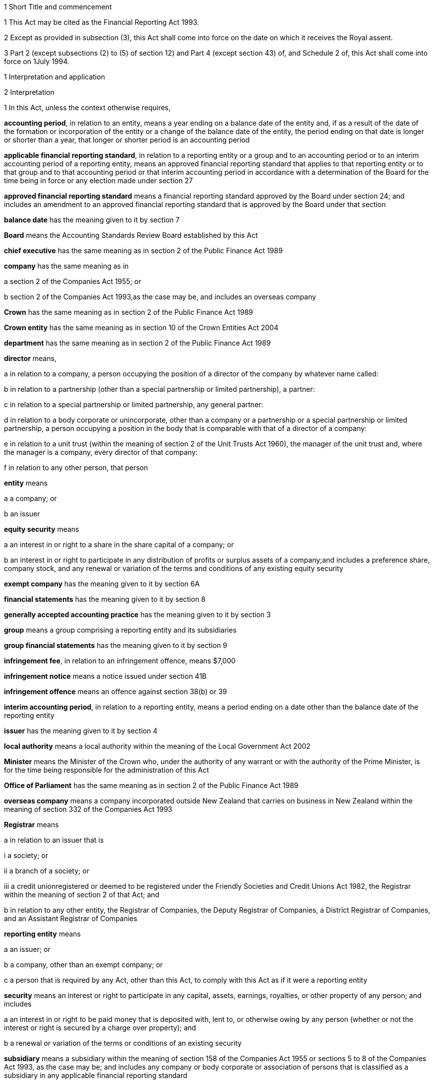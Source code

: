 

1 Short Title and commencement

1 This Act may be cited as the Financial Reporting Act 1993.

2 Except as provided in subsection (3), this Act shall come into force on the date on which it receives the Royal assent.

3 Part 2 (except subsections (2) to (5) of section 12) and Part 4 (except section 43) of, and Schedule 2 of, this Act shall come into force on 1July 1994.

1 Interpretation and application

2 Interpretation

1 In this Act, unless the context otherwise requires,

*accounting period*, in relation to an entity, means a year ending on a balance date of the entity and, if as a result of the date of the formation or incorporation of the entity or a change of the balance date of the entity, the period ending on that date is longer or shorter than a year, that longer or shorter period is an accounting period

*applicable financial reporting standard*, in relation to a reporting entity or a group and to an accounting period or to an interim accounting period of a reporting entity, means an approved financial reporting standard that applies to that reporting entity or to that group and to that accounting period or that interim accounting period in accordance with a determination of the Board for the time being in force or any election made under section 27

*approved financial reporting standard* means a financial reporting standard approved by the Board under section 24; and includes an amendment to an approved financial reporting standard that is approved by the Board under that section

*balance date* has the meaning given to it by section 7

*Board* means the Accounting Standards Review Board established by this Act

*chief executive* has the same meaning as in section 2 of the Public Finance Act 1989

*company* has the same meaning as in

a section 2 of the Companies Act 1955; or

b section 2 of the Companies Act 1993,as the case may be, and includes an overseas company

*Crown* has the same meaning as in section 2 of the Public Finance Act 1989

*Crown entity* has the same meaning as in section 10 of the Crown Entities Act 2004

*department* has the same meaning as in section 2 of the Public Finance Act 1989

*director* means,

a in relation to a company, a person occupying the position of a director of the company by whatever name called:

b in relation to a partnership (other than a special partnership or limited partnership), a partner:

c in relation to a special partnership or limited partnership, any general partner:

d in relation to a body corporate or unincorporate, other than a company or a partnership or a special partnership or limited partnership, a person occupying a position in the body that is comparable with that of a director of a company:

e in relation to a unit trust (within the meaning of section 2 of the Unit Trusts Act 1960), the manager of the unit trust and, where the manager is a company, every director of that company:

f in relation to any other person, that person

*entity* means

a a company; or

b an issuer

*equity security* means

a an interest in or right to a share in the share capital of a company; or

b an interest in or right to participate in any distribution of profits or surplus assets of a company;and includes a preference share, company stock, and any renewal or variation of the terms and conditions of any existing equity security

*exempt company* has the meaning given to it by section 6A

*financial statements* has the meaning given to it by section 8

*generally accepted accounting practice* has the meaning given to it by section 3

*group* means a group comprising a reporting entity and its subsidiaries

*group financial statements* has the meaning given to it by section 9

*infringement fee*, in relation to an infringement offence, means $7,000

*infringement notice* means a notice issued under section 41B

*infringement offence* means an offence against section 38(b) or 39

*interim accounting period*, in relation to a reporting entity, means a period ending on a date other than the balance date of the reporting entity

*issuer* has the meaning given to it by section 4

*local authority* means a local authority within the meaning of the Local Government Act 2002

*Minister* means the Minister of the Crown who, under the authority of any warrant or with the authority of the Prime Minister, is for the time being responsible for the administration of this Act

*Office of Parliament* has the same meaning as in section 2 of the Public Finance Act 1989

*overseas company* means a company incorporated outside New Zealand that carries on business in New Zealand within the meaning of section 332 of the Companies Act 1993

*Registrar* means

a in relation to an issuer that is

i a society; or

ii a branch of a society; or

iii a credit unionregistered or deemed to be registered under the Friendly Societies and Credit Unions Act 1982, the Registrar within the meaning of section 2 of that Act; and

b in relation to any other entity, the Registrar of Companies, the Deputy Registrar of Companies, a District Registrar of Companies, and an Assistant Registrar of Companies

*reporting entity* means

a an issuer; or

b a company, other than an exempt company; or

c a person that is required by any Act, other than this Act, to comply with this Act as if it were a reporting entity

*security* means an interest or right to participate in any capital, assets, earnings, royalties, or other property of any person; and includes

a an interest in or right to be paid money that is deposited with, lent to, or otherwise owing by any person (whether or not the interest or right is secured by a charge over property); and

b a renewal or variation of the terms or conditions of an existing security

*subsidiary* means a subsidiary within the meaning of section 158 of the Companies Act 1955 or sections 5 to 8 of the Companies Act 1993, as the case may be; and includes any company or body corporate or association of persons that is classified as a subsidiary in any applicable financial reporting standard

*turnover*

a means, in relation to a company, the total annualised gross operating revenue of the company (exclusive of any tax required to be collected) reported in the statement of financial performance, income and expenditure statement, or revenue and appropriation account, as the case may be, for the accounting period for which the financial statements are required; and includes (without limitation) any sales, fee income, grants, output appropriations, cost recoveries, donations, dividends, interest, and subscriptions of the company for that accounting period:

b means, in relation to a group, the total annualised gross operating revenue of the group (exclusive of any tax required to be collected) reported in the consolidated statement of financial performance or consolidated income and expenditure statement, as the case may be, for the accounting period for which the financial statements are required; and includes (without limitation) any sales, fee income, grants, output appropriations, cost recoveries, donations, dividends, interest, and subscriptions of the group for that accounting period

*working day* means a day of the week other than

a Saturday, Sunday, Good Friday, Easter Monday, Anzac Day, the Sovereign's birthday, Labour Day, and Waitangi Day; and

b a day in the period commencing with 25December in any year and ending with 2January in the following year; and

c if 1January in any year falls on a Friday, the following Monday; and

d if 1January in any year falls on a Saturday or a Sunday, the following Monday and Tuesday.

2 Where the last day of the period prescribed under section 18 or section 19 for delivering financial statements or group financial statements to the appropriate Registrar falls on the anniversary of the province in which,

a in the case of financial statements that are required to be delivered to the Registrar of Friendly Societies and Credit Unions, the office of the Registrar of Friendly Societies and Credit Unions is situated; or

b in the case of any other reporting entity, the office of the appropriate Deputy Registrar of Companies or District Registrar of Companies or Assistant Registrar of Companies is situatedthe financial statements or group financial statements may be delivered on the next working day.

3 Meaning of generally accepted accounting practice
For the purposes of this Act, financial statements and group financial statements comply with generally accepted accounting practice only if those statements comply with

a applicable financial reporting standards; and

b in relation to matters for which no provision is made in applicable financial reporting standards and that are not subject to any applicable rule of law, accounting policies that

i are appropriate to the circumstances of the reporting entity; and

ii have authoritative support within the accounting profession in New Zealand.

4 Meaning of issuer

1 In this Act, *issuer* means

a every person who has, whether before or after the commencement of this Act, allotted securities pursuant to

i an offer for which, or for which but for an exemption granted by the Securities Commission pursuant to section 5 of the Securities Act 1978, an investment statement or a registered prospectus, or both, is or was required under that Act (other than an offer of a unit in a unit trust); or

ii an offer required to be contained in a prospectus required to be registered under the Companies Act 1955,whether or not the securities allotted are securities of the same type as the securities offered:

b every manager of a unit trust (within the meaning of section 2 of the Unit Trusts Act 1960) in which securities have been allotted, whether before or after the commencement of this Act, pursuant to an offer of securities to the public within the meaning of the Securities Act 1978:

ba every recipient of money from a conduit issuer (within the meaning of section 4A):

c every person who is a party to a listing agreement with a stock exchange in New Zealand and who has issued securities which are quoted on such an exchange:

d every insurer to whom Part 10 of the Accident Compensation Act 2001 applies:

e every operator within the meaning of the Retirement Villages Act 2003 (other than a receiver or liquidator, or a person who has no financial interest in the village).

2 Every registered bank (within the meaning of section 2(1) of the Reserve Bank of New Zealand Act 1989) that has allotted securities to the public within the meaning of the Securities Act 1978 is an issuer for the purposes of this Act.

3 In this section references to securities that have been issued or allotted are to be taken as references to securities that have not been cancelled, redeemed, forfeited, or in respect of which obligations owing under them have not been discharged.

4 Subsection (2) shall come into force on a date to be appointed by the Governor-General by Order in Council.

4A Recipients of money from conduit issuers

1 In section 4, a person is a *recipient of money from a conduit issuer* if

a the person is related to another person (the *conduit issuer*); and

b the conduit issuer raises an amount of money by the issue of securities offered to the public within the meaning of the Securities Act 1978 and that offer is made under that Act after the commencement of this section; and

c that money is raised as part of a scheme or arrangement under which 75% or more of that money is provided, directly or indirectly and whether by 1 transaction or a series of transactions, for the use of

i the person; or

ii the person and 1 or more third persons that are related to the person; and

d the money that is provided to the person under paragraph (c) is 10% or more of the money that is raised under paragraph (b); and

e all or part of the money that is provided under paragraph (c) has not yet been repaid or returned to the conduit issuer.

2 In subsection (1),

a a person is related to another person if

i they are acting jointly or in concert; or

ii either person acts, or is accustomed to act, in accordance with the wishes of the other person; or

iii they are related companies within the meaning of section 2(3) of the Companies Act 1993; or

iv either person is able, directly or indirectly, to exert a substantial degree of influence over the activities of the other; or

v they are both, directly or indirectly, under the control of the same person; but

b a director of a company or other body corporate is not related to that company or body corporate merely because he or she is a director of that company or body corporate.

4B Exemption from being issuer under section 4(1)(ba)

1 The Securities Commission may, by notice in the Gazette, exempt

a a person from being an issuer under section 4(1)(ba); or

b a class of persons from being issuers under section 4(1)(ba).

2 The exemption may be granted on any terms and conditions that the Securities Commission thinks fit.

3 The Securities Commission may vary or revoke an exemption in the same way as an exemption may be granted under this section.

4 Each notice published in the Gazette under this section is a regulation for the purposes of the Regulations (Disallowance) Act 1989 and the Acts and Regulations Publication Act 1989.

4C Exemption may apply to accounting period before exemption is granted
An exemption under section 4B may, if the Securities Commission thinks fit, apply to an accounting period that commenced before the exemption is granted (including an accounting period that ended before the exemption is granted) if the exemption is granted before the financial statements or group financial statements for that period are required to be completed.

4D Securities Commission must notify reasons for exemption

1 The Securities Commission's reasons for granting an exemption under section 4B (including why the exemption is appropriate) must be notified in the Gazette together with the exemption.

2 However, the Securities Commission may defer notifying or not notify the reasons for granting an exemption if the Commission is satisfied that it is proper to do so on the ground of commercial confidentiality.

5 Persons ceasing to be issuers during accounting period

1 Where a person ceases to be an issuer during an accounting period, that person shall be deemed to continue to be an issuer in relation to that accounting period for the purposes of this Act.

2 However, this section does not apply to a person who ceases to be an issuer as a result of an exemption under section 4B.

6 Certain persons not issuers
None of the following is an issuer for the purposes of this Act:

a the Crown:

b a local authority:

c the Board of Trustees of the National Provident Fund continued in existence under section 12 of the National Provident Fund Restructuring Act 1990:

d the Reserve Bank of New Zealand continued in existence under section 5 of the Reserve Bank of New Zealand Act 1989:

e 

f a company within the meaning of section 2(1) of the Companies Act 1955 that does not have more than 25 members and that would, but for this section, be an issuer by reason only of the allotment of equity securities:

g a company within the meaning of section 2(1) of the Companies Act 1993 that does not have more than 25 shareholders and that would, but for this section, be an issuer by reason only of the allotment of equity securities.

6A Meaning of exempt company

1 In this Act, *exempt company* means a company, other than an overseas company or an issuer, if

a at least 2 of the following subparagraphs apply:

i as at the balance date of the accounting period for which financial statements are required, the value of the total assets of the company (including intangible assets) reported in the statement of financial position did not exceed $1,000,000:

ii in the accounting period for which financial statements are required, the turnover of the company did not exceed $2,000,000:

iii as at the balance date of the accounting period for which financial statements are required, the company has 5 or fewer full-time equivalent employees; and

b as at the balance date of the accounting period for which financial statements are required, the company

i was not a subsidiary of another body corporate or association of persons; and

ii did not have any subsidiaries.

2 The Governor-General may, by Order in Council, make regulations for all or any of the following purposes:

a amending the maximum amount of assets that applies under subsection (1)(a)(i):

b amending the maximum amount of turnover that applies under subsection (1)(a)(ii):

c amending the maximum number of full-time equivalent employees that applies under subsection (1)(a)(iii).

3 In counting employees for the purposes of subsection (1), part-time employees must be taken into account as an appropriate fraction of a full-time equivalent.

7 Meaning of balance date

1 In this Act, the term *balance date* in relation to an entity, means the close of 31March or of such other date as the directors of the entity adopt as the entity's balance date.

2 Subject to subsections (3) and (4), an entity must have a balance date in each calendar year.

3 An entity need not have a balance date in the calendar year in which it is formed or incorporated if its first balance date is in the following calendar year and is not later than 15 months after the date of its formation or incorporation.

4 If an entity changes its balance date, it need not have a balance date in a calendar year if

a the period between any 2 balance dates does not exceed 15 months; and

b the Registrar approves the change of balance date before it is made.

5 The Registrar may approve a change of balance date with or without conditions.

6 If an entity changes its balance date, the period between any 2 balance dates must not exceed 15 months.

7 The board of a reporting entity (not being an issuer) that is a company must ensure that, unless in the board's opinion there are good reasons against it, the balance date of each subsidiary of the company is the same as the balance date of the company.

8 The board of an issuer must ensure that the balance date of the issuer is the same as the balance date of its subsidiaries.

9 Subject to subsection (11), the Registrar may, by notice in writing and subject to such conditions as the Registrar thinks fit, exempt an issuer from subsection (8) either completely or in relation to a subsidiary or a class of subsidiaries.

10 The existence of the exemption must be stated in a note to the consolidated statement of financial position for a group.

11 If the balance date of a subsidiary of a reporting entity is not the same as that of the reporting entity, the balance date of the subsidiary for the purposes of any particular group financial statements must be that preceding the balance date of the reporting entity.

8 Meaning of financial statements

1 In this Act, the term *financial statements*, in relation to an entity and a balance date, means

a a statement of financial position for the entity as at the balance date; and

b in the case of

i an entity trading for profit, a statement of financial performance for the entity in relation to the accounting period ending at the balance date; and

ii an entity not trading for profit, an income and expenditure statement for the entity in relation to the accounting period ending at the balance date; and

iii an entity that is a building society within the meaning of the Building Societies Act 1965, a revenue and appropriation account for the entity in relation to the accounting period ending at the balance date; and

c if, in the case of a reporting entity, an applicable financial reporting standard requires a statement of cash flows for the reporting entity, a statement of cash flows for the reporting entity in relation to the accounting period ending on the balance date,together with any notes or documents giving information relating to the statement of financial position, statements, or account.

2 In this Act, the term *financial statements*, in relation to a reporting entity that is an overseas company, includes, in addition to the financial statements of the overseas company, financial statements referred to in subsection (1) for its New Zealand business prepared as if that business were conducted by a company formed and registered in New Zealand.

3 Where the Registrar notifies an overseas company that he or she is satisfied that the financial statements of the overseas company that comply with subsection (1) comply with subsection (2), those financial statements shall be taken to comply with subsection (2).

9 Meaning of group financial statements

1 In this Act, the term *group financial statements*, in relation to a group and a balance date, means

a a consolidated statement of financial position for the group as at that balance date; and

b where a member of the group trades for profit, a consolidated statement of financial performance for the group in relation to the accounting period ending on that balance date; and

c where no member of the group trades for profit, a consolidated income and expenditure statement for the group in relation to the accounting period ending on that balance date; and

d if an applicable financial reporting standard requires a consolidated statement of cash flows for the group, a consolidated statement of cash flows for the group in relation to the accounting period ending on that balance date,together with any notes or documents giving information relating to the statement of financial position or statement.

2 In this Act, the term *group financial statements*, in relation to a group that comprises a reporting entity that is an overseas company and its subsidiaries, includes, in addition to the financial statements of the group, financial statements referred to in subsection (1) for the group's New Zealand business prepared as if the members of the group were companies formed and registered in New Zealand.

3 Where the Registrar notifies an overseas company that he or she is satisfied that the financial statements of the group that comply with subsection (1) comply with subsection (2), those financial statements shall be taken to comply with subsection (2).

9A Application to certain issuers

1 For the purposes of this Act, a requirement on the directors of an issuer of securities in relation to a scheme within the meaning of section 2 of the Securities Act 1978 (other than a scheme to which subsection (2) applies) to prepare and register financial statements shall be construed as including a requirement to prepare and register (in addition to financial statements in respect of the issuer itself),

a if the liabilities of the issuer and the scheme are not limited to a particular group of assets (in this section referred to as a *separate fund*), financial statements in respect of the scheme; or

b if the liabilities of the issuer or the scheme are limited to a separate fund, financial statements in respect of both the scheme and that fund.

2 For the purposes of this Act, a requirement on the trustees of a superannuation scheme that is registered under the Superannuation Schemes Act 1989 to prepare and register financial statements shall be construed as a requirement to prepare and register,

a if the liabilities of the trustee and the scheme are not limited to a separate fund, financial statements in respect of the scheme; or

b if the liabilities of the trustee or the scheme are limited to a separate fund, financial statements in respect of both the scheme and that fund.

3 Where the liability of an issuer that is a life insurance company to satisfy its obligations under any securities (as distinct from calculating the returns on the securities) is limited to a separate fund (whether the fund or the limitation is created by statute or by contract or otherwise), then, for the purposes of this Act, a requirement on the directors of the issuer to prepare and register financial statements shall be construed as including a requirement to prepare and register (in addition to financial statements in respect of the issuer itself), financial statements in respect of each such fund.

4 Subsection (5) applies if

a the financial statements of an operator of a retirement village (as those terms are defined in sections 5 and 6 of the Retirement Villages Act 2003) include the activities of

i more than 1 retirement village; or

ii another trading activity that operates independently of the retirement village; and

b either the statutory supervisor of the retirement village, or (if the operator is exempted under section 41 of that Act from appointing a statutory supervisor) the Registrar, as a condition of that exemption, requires the operator to comply with subsection (5).

5 If this subsection applies, any requirement for an operator of a retirement village to prepare financial statements includes

a a requirement to prepare financial statements in respect of the retirement village as well as in respect of the operator; and

b a requirement to lodge a copy of both statements, within 20 working days after the financial statements are required to be signed,

i with the statutory supervisor of the retirement village (if there is one); or

ii if the operator is exempted from appointing a statutory supervisor, with the Registrar or with any person the Registrar appoints under a condition of that exemption.

2 Financial statements



10 Obligation to prepare financial statements

1 The directors of every reporting entity must ensure that, within 5 months after the balance date of the entity or, where the entity is required by any other Act to prepare financial statements or accounts within a shorter period after the end of its financial year or balance date, within that period, financial statements that comply with section 11 are

a completed in relation to the entity and that balance date; and

b dated and signed on behalf of the directors by 2 directors of the entity, or, if the entity has only 1 director, by that director.

2 The directors of every exempt company must ensure that within 5 months after the balance date of the company or, if all the members or shareholders of the company agree, within 9 months after the balance date of the company, financial statements that comply with section 12 are

a completed in relation to the company and that balance date; and

b dated and signed on behalf of the directors by 2 directors of the company, or, if the company has only 1 director, by that director.

10A Non-active entities not required to prepare financial statements

1 The directors of an entity do not have to comply with section 10 or 19 in respect of an accounting period if the entity

a was a non-active entity in respect of that accounting period; and

b has, within the specified period, delivered to the Registrar a declaration, in the prescribed form, stating that it was a non-active entity in respect of that accounting period.

2 For the purposes of this section, an entity is a *non-active entity* in respect of an accounting period if the entity is not an issuer and, during that period, the entity

a has not derived, or been deemed to have derived, any income; and

b has no expenses; and

c has not disposed of, or been deemed to have disposed of, any assets; and

d has not been a party to, perpetuated, or continued with, any transactions that, during the period, give rise to obligations under the Income Tax Act 2004 in relation to the entity or any other person (or both).

3 In determining whether an entity is a non-active entity, no account may be taken of any

a statutory company filing fees or associated accounting or other costs; or

b bank charges or other minimal administration costs totalling not more than $50 in the accounting period; or

c interest earned on any bank account during the accounting period, to the extent that the total interest does not exceed the total of any charges or costs incurred by the entity to which paragraph (b) applies.

4 In this section, *specified period*, in relation to an accounting period, means the period within which the directors of the entity would, but for this section, be required to ensure that financial statements are completed under section 10.

11 Content of financial statements of reporting entities

1 The financial statements of a reporting entity must comply with generally accepted accounting practice.

2 If, in complying with generally accepted accounting practice, the financial statements do not give a true and fair view of the matters to which they relate, the directors of the reporting entity must add such information and explanations as will give a true and fair view of those matters.

3 Where the Registrar of Companies notifies a reporting entity that is incorporated or constituted outside New Zealand that the Registrar is satisfied that

a the financial statements of the reporting entity comply with the requirements of the law in force in the country where the reporting entity is incorporated or constituted; and

b those requirements are substantially the same as those of this Act,those financial statements shall be taken to comply with this section and every applicable financial reporting standard.

12 Content of financial statements of exempt companies

1 The financial statements of an exempt company must either

a be in the form and contain the particulars and comply with the directions as to the preparation of those statements prescribed by the Governor-General by Order in Council; or

b comply with section 11 as if the exempt company were a reporting entity.

2 For the purposes of subsection (1)(a), the Governor-General may from time to time, on the recommendation of the Minister, by Order in Council, prescribe

a the form of; and

b the particulars to be contained in; and

c directions to be complied with in the preparation offinancial statements of exempt companies.

3 Before making any recommendation for the purposes of subsection (2), the Minister shall do everything reasonably possible to advise such organisations as, in his or her opinion, have a professional interest in the terms of any order made under that subsection of the proposed terms of the order, and shall give those organisations a reasonable opportunity to make submissions to him or her.

4 Failure to comply with subsection (3) does not affect the validity of any order made under subsection (2).

5 Every order made under subsection (2) shall commence to apply in relation to accounting periods commencing on or after the date on which the order takes effect.

13 Obligation to prepare group financial statements

1 Subject to subsection (2), the directors of a reporting entity that has, on the balance date of the entity, 1 or more subsidiaries, must, in addition to complying with section 10, ensure that, within 5 months after that balance date or, where the entity is required by any other Act to prepare group financial statements or group accounts within a shorter period after the end of its financial year or balance date, within that period, group financial statements that comply with section 14 are

a completed in relation to that group and that balance date; and

b dated and signed on behalf of the directors by 2 directors of the entity, or, if the entity has only 1 director, by that director.

2 Group financial statements are not required in relation to a reporting entity that is a company if, on the balance date of the company, the company is not an issuer and the only shareholders of the company comprise a reporting entity that is

a a body corporate that is incorporated in New Zealand or a nominee of such a body corporate; or

b a body corporate that is incorporated in New Zealand or a nominee of such a body corporate and a subsidiary of such a body corporate or a nominee of such a subsidiary.

14 Content of group financial statements

1 The financial statements of a group must comply with generally accepted accounting practice.

2 If, in complying with generally accepted accounting practice, the group financial statements do not give a true and fair view of the matters to which they relate, the directors of the reporting entity must add such information and explanations as will give a true and fair view of those matters.

3 In any case where a subsidiary became a subsidiary of a reporting entity during the accounting period to which the group financial statements relate, the consolidated statement of financial performance or the consolidated income and expenditure statement for the group, must, unless any applicable financial reporting standard otherwise requires, relate to the profit or loss of the subsidiary for each part of that accounting period during which it was such a subsidiary, and not to any other part of that accounting period.

4 Subject to subsection (3), where the balance date of a subsidiary of a reporting entity is not the same as that of the reporting entity, the group financial statements must

a if the balance date of the subsidiary does not precede that of the reporting entity by more than 3 months, incorporate the financial statements of the subsidiary for the accounting period ending on that date, or incorporate interim financial statements of the subsidiary completed in respect of a period that is the same as the accounting period of the reporting entity; or

b in any other case, incorporate interim financial statements of the subsidiary completed in respect of a period that is the same as the accounting period of the reporting entity.

5 Where the Registrar of Companies notifies a reporting entity that is incorporated or constituted outside New Zealand that the Registrar is satisfied that

a the group financial statements of the group that comprises the reporting entity and its subsidiaries comply with the law in force in the country where the reporting entity is incorporated or constituted; and

b those requirements are substantially the same as those of this Act,those financial statements shall be taken to comply with this section and every applicable financial reporting standard.

6 Subject to subsection (3), group financial statements must, except where otherwise required by an applicable financial reporting standard, incorporate the financial statements of every subsidiary of the reporting entity.

15 Financial statements of issuers and group financial statements of issuers to be audited

1 The directors of an issuer must ensure that the financial statements of the issuer and, if the issuer is required to complete group financial statements, the group financial statements are audited.

2 The financial statements and any group financial statements must be audited,

a if the issuer is a company, other than an overseas company, by an auditor appointed in accordance with the Companies Act 1955 or the Companies Act 1993, as the case may be; or

b if the issuer is an overseas company, by a person who is qualified for appointment as auditor in accordance with section 199 of the Companies Act 1993; or

c if the issuer is incorporated or registered under any other Act that provides for the appointment of an auditor, by an auditor appointed under that Act; or

d if the issuer is not incorporated or registered under an Act that provides for the appointment of an auditor, by an auditor appointed in accordance with the provisions of the Companies Act 1993 which shall, for that purpose, apply with such modifications as may be necessary:

e if the issuer is a public entity under the Public Audit Act 2001, by the Auditor-General.

3 This section shall not apply in respect of a superannuation scheme that is registered under the Superannuation Schemes Act 1989 if the annual accounts of that scheme are not required to be audited under section 13 of that Act.

16 Auditor's report on reporting entities

1 Where, pursuant to section 15 of this Act or the Companies Act 1955 or the Companies Act 1993, the financial statements of a reporting entity or group financial statements are required to be audited, the auditor's report on the financial statements or group financial statements must state

a the work done by the auditor; and

b the scope and limitations of the audit; and

c the existence of any relationship (other than that of auditor) which the auditor has with, or any interests which the auditor has in, the reporting entity or any of its subsidiaries; and

d whether the auditor has obtained all information and explanations that he or she has required; and

e whether, in the auditor's opinion, as far as appears from an examination of them, proper accounting records have been kept by the reporting entity; and

f whether, in the auditor's opinion, the financial statements and any group financial statements comply with generally accepted accounting practice, and if they do not, the respects in which they fail to comply; and

g whether, in the auditor's opinion and having regard to any information or explanations that may have been added by the reporting entity pursuant to section 11(2) or section 14(2), the financial statements and any group financial statements give a true and fair view of the matters to which they relate, and, if they do not, the respects in which they fail to give such a view.

2 Where the auditor's report indicates that the requirements of this Act have not been complied with, the auditor must, within 7 working days after signing the report, send a copy of the report and a copy of the financial statements and any group financial statements to which it relates, to the Registrar who must, in turn, forthwith send copies of the report and statements to the Board and, if the reporting entity or group to which the report and statements relate is an issuer, to the Securities Commission.

17 Auditor's report on exempt companies
Where, pursuant to the Companies Act 1955 or the Companies Act 1993, the financial statements of an exempt company are required to be audited, the auditor's report on the financial statements must state

a the work done by the auditor; and

b the scope and limitations of the audit; and

c the existence of any relationship (other than that of auditor) which the auditor has with, or any interests which the auditor has in, the exempt company; and

d whether the auditor has obtained all information and explanations that he or she has required; and

e whether, in the auditor's opinion, as far as appears from an examination of them, proper accounting records have been kept by the exempt company; and

f whether, in the auditor's opinion, the financial statements comply with section 12, and if they do not, the respects in which they fail to comply.



18 Registration of financial statements by issuers

1 The directors of an issuer must ensure that, within 20 working days after the financial statements of the issuer and any group financial statements are required to be signed, copies of those statements together with a copy of the auditor's report on those statements are delivered to the Registrar for registration.

1A Any financial statements to which subsection (1) applies and that are required for the purposes of this Act may also contain or be accompanied by financial statements and any auditor's report on those statements, that are required for the purposes of a prospectus under the Securities Act 1978.

2 The issuer must, at the same time, pay to the Registrar the prescribed registration fee.

3 Any person may, on payment of the prescribed fee (if any), inspect the copies of an issuer's financial statements and auditor's report on those statements delivered to the Registrar under subsection (1).



19 Overseas companies and certain other companies to register financial statements

1 This section applies to

a any company, other than an issuer, that is an overseas company; or

b any company, other than an issuer,

i that is large; and

ii in which shares that in aggregate carry the right to exercise or control the exercise of 25% or more of the voting power at a meeting of the company are held by

A a subsidiary of a company or body corporate incorporated outside New Zealand; or

B a company or body corporate incorporated outside New Zealand; or

C a person not ordinarily resident in New Zealand; or

c any company, other than an issuer, that is a subsidiary of a company or body corporate incorporated outside New Zealand.

2 However, this section does not apply to a company (*company A*) if the following requirements are satisfied:

a company A is a subsidiary of a company that is incorporated in New Zealand (*company B*); and

b financial statements in relation to company B that comply with section 11 are completed and signed within the time specified in section 10; and

c group financial statements in relation to a group comprising company B, company A, and all other subsidiaries of company B that comply with section 14 are completed and signed within the time specified in section 13; and

d a copy of the financial statements referred to in paragraph (b) and a copy of the group financial statements referred to in paragraph (c), together with the auditor's report on those statements, are delivered to the Registrar for registration.

3 The directors of every company to which this section applies must

a ensure that, within 20 working days after the financial statements of the company and any group financial statements in relation to a group comprising that company and its subsidiaries are required to be signed, copies of those statements, together with a copy of the auditor's report on those statements, are delivered to the Registrar for registration; and

b ensure that the company pays to the Registrar the prescribed registration fee at the same time.

19A Interpretation for section 19

1 For the purposes of section 19,

a a person is ordinarily resident in New Zealand if that person

i is domiciled in New Zealand; or

ii is living in New Zealand and the place where that person usually lives is, and has been for the immediately preceding 12 months, in New Zealand, whether or not that person has on occasions been away from New Zealand during that period:

b a company is large if at least 2 of the following subparagraphs apply:

i as at the balance date of the accounting period for which financial statements are required, the total assets (including intangible assets) of the company and its subsidiaries (if any) reported in the statement of financial position or consolidated statement of financial position (as the case may be) exceeds $10,000,000:

ii in the accounting period for which financial statements are required, the total turnover of the company and its subsidiaries (if any) exceeds $20,000,000:

iii as at the balance date of the accounting period for which financial statements are required, the company and its subsidiaries (if any) have 50 or more full-time equivalent employees:

c *auditor's report*, in relation to an overseas company, means a report by a person qualified for appointment as auditor in accordance with section 199 of the Companies Act 1993:

d a subsidiary does not include any company or body corporate or association of persons that is classified as a subsidiary in any applicable financial reporting standard.

2 The Governor-General may, by Order in Council, make regulations for all or any of the following purposes:

a amending the amount of assets that must be exceeded under subsection (1)(b)(i):

b amending the amount of turnover that must be exceeded under subsection (1)(b)(ii):

c amending the minimum number of full-time equivalent employees that applies under subsection (1)(b)(iii).

3 In counting employees for the purposes of subsection (1), part-time employees must be taken into account as an appropriate fraction of a full-time equivalent.

20 Fees
The Governor-General may from time to time, by Order in Council,

a prescribe the fees payable to the Registrar under section 18(2) or section 18(3) or section 19(3):

b prescribe the amounts payable to the Registrar by way of penalty for failure to deliver financial statements or group financial statements and the auditor's report on those statements within the time prescribed by section 18(1) or section 19(3).

21 Application of this Part to accounting periods ending before person becomes an issuer
Nothing in this Part requires the directors of an issuer, not being a company, to ensure the completion of financial statements and any group financial statements and the registration of those financial statements in relation to an accounting period that ended before the accounting period in which that person became an issuer.

3 Accounting Standards Review Board

22 Establishment of Accounting Standards Review Board

1 There is hereby established a Board to be called the Accounting Standards Review Board.

2 The Accounting Standards Review Board is a Crown entity for the purposes of section 7 of the Crown Entities Act 2004.

3 The Crown Entities Act 2004 applies to the Accounting Standards Review Board except to the extent that this Act expressly provides otherwise.

4 Members of the Accounting Standards Review Board are the board for the purposes of the Crown Entities Act 2004.

23 Membership of Board

1 The Board shall consist of not less than 4 and not more than 7 members.

2 

3 The Minister shall not recommend a person for appointment as a member of the Board unless, in the opinion of the Minister, that person is qualified for appointment by reason of his or her knowledge of, or experience in, business, accounting, finance, economics, or law.

4 Subsection (3) does not limit section 29 of the Crown Entities Act 2004.

24 Functions of Board

1 The Board has the following functions:

a to review and, if it thinks fit, approve financial reporting standards submitted to it for approval for the purposes of

i this Act; or

ia the Crown Entities Act 2004; or

ii the Public Finance Act 1989; or

iia the Local Government Act 2002; or

iii any Act that requires a person to comply with this Act as if that person were a reporting entity:

b to review, and, if it thinks fit, approve amendments to any approved financial reporting standards:

c to make recommendations in relation to the submission to it for approval of financial reporting standards or amendments to approved financial reporting standards:

d to give directions as to the accounting policies that have authoritative support within the accounting profession in New Zealand:

e to encourage the development of financial reporting standards, including financial reporting standards for different classes of reporting entity:

f to liaise with the Accounting Standards Board established by the Securities Commission Act 1989 of Australia with a view to harmonising New Zealand and Australian financial reporting standards.

2 For the avoidance of doubt, the function of the Board referred to in subsection (1)(a) includes the function of reviewing and, if the Board thinks fit, approving financial reporting standards submitted to it for approval that relate to prospective, summary, or interim financial information.

3 Except as expressly provided otherwise in this or another Act, the Board must act independently in performing its statutory functions and duties, and exercising its statutory powers, under

a this Act; and

b any other Act that expressly provides for the functions, powers, or duties of the Board (other than the Crown Entities Act 2004).

25 Financial reporting standards may be submitted to Board for approval
The New Zealand Institute of Chartered Accountants and any other organisation or person may, from time to time, submit

a financial reporting standards; and

b amendments to any approved financial reporting standardsto the Board for approval.

26 Consultation

1 The Board shall not approve a financial reporting standard or an amendment to an approved financial reporting standard unless

a the standard or the amendment is based on a standard or an amendment adopted by the New Zealand Institute of Chartered Accountants or the organisation or person by whom it was submitted to the Board and the Board is satisfied that, before it was so adopted, the Institute or organisation or person, as the case may be, took reasonable steps to consult with persons or organisations or representatives of persons or organisations who, in the opinion of the Institute or organisation or person, would be affected by the adoption of the standard or the amendment; or

b the standard or the amendment is based on a standard or amendment that was not adopted by the New Zealand Institute of Chartered Accountants or organisation or person by whom it was submitted to the Board and the Board is satisfied that, before the standard or amendment was submitted to the Board, the Institute or organisation or person, as the case may be, took reasonable steps to consult with persons or organisations who, in the opinion of the Institute or organisation or person, would be affected by the approval of the standard or the amendment by the Board.

1A The Board must not approve a financial reporting standard, or an amendment to an approved financial reporting standard, that is likely to require the disclosure of personal information unless

a the Board is satisfied that,

i in the case of a standard or amendment based on a standard or amendment adopted by the New Zealand Institute of Chartered Accountants or the organisation or person by whom it was submitted to the Board, the Institute or organisation or person, as the case may be, consulted with the Privacy Commissioner before the standard or amendment was adopted; or

ii in the case of a standard or amendment based on a standard or amendment that was not adopted by the New Zealand Institute of Chartered Accountants or organisation or person by whom it was submitted to the Board, the Institute or organisation or person, as the case may be, consulted with the Privacy Commissioner before the standard or amendment was submitted to the Board; or

b the Board has consulted with the Privacy Commissioner.

2 Any failure to comply with subsection (1) or subsection (1A) does not affect the validity of the approval by the Board of the standard or the amendment.

3 In subsection (1A), *personal information* and *Privacy Commissioner* have the same meanings as in section 2 of the Privacy Act 1993.

27 Approval of financial reporting standards

1 Approved financial reporting standards may be expressed to apply in relation to

a all reporting entities or groups; or

b specified reporting entities or groups; or

c the Crown; or

d all departments or Offices of Parliament or Crown entities; or

e specified departments or Offices of Parliament or Crown entities; or

ea all local authorities; or

eb specified local authorities; or

f accounting periods or interim accounting periods.

2 Approved financial reporting standards may

a have general or specific application:

b differ according to differences in time or circumstance.

3 An approved financial reporting standard may classify a company as a subsidiary of another company where, although the company is not a subsidiary of that other company for the purposes of section 5 of the Companies Act 1993 or section 158 of the Companies Act 1955, the company is, in effect, controlled by that other company (irrespective of whether it is taken to be controlled by that other company for the purposes of section 5 of the Companies Act 1993 or section 158 of the Companies Act 1955), so as to render it, in substance, a subsidiary of that other company.

3A The Board may from time to time determine that

a an approved financial reporting standard which has not been approved for application to a particular person (including a department or Office of Parliament) or category of persons shall apply to that person or category of persons; or

b an approved financial reporting standard which applies to a particular person (including a department or Office of Parliament) or category of persons shall cease to apply to that person or category of persons,in relation to such accounting periods or interim accounting periods as the Board may determine.

4 In subsection (3), the expression *company* includes an association of persons whether incorporated or not.

5 An approved financial reporting standard or an amendment to an approved financial reporting standard or a determination by the Board under subsection (3A), as the case may be, takes effect on the 28th day after the date of the notification of the approval or the amendment or the determination in the Gazette.

6 Subject to subsection (7), an approved financial reporting standard or an amendment to an approved financial reporting standard or a determination made under subsection (3A) shall commence to apply in relation to such accounting periods or interim accounting periods as the Board specifies in its approval or determination, which periods

a may be accounting periods or interim accounting periods that have commenced or that commence before the date on which the financial reporting standard or the amendment to the approved financial reporting standard takes effect; but

b must not be accounting periods or interim accounting periods that have ended or that end before the approved financial reporting standard or the amendment to the approved financial reporting standard takes effect.

7 Where

a the directors of a reporting entity; or

b the Minister of Finance and the Secretary to the Treasury, in relation to financial statements for the Crown required to be prepared pursuant to the Public Finance Act 1989; or

c the chief executive of a department; or

d the chief executive of an Office of Parliament; or

e the Chairperson and the chief executive of a Crown entity or, where no Chairperson exists, the chief executive; or

f the chief executive of a local authority,as the case may be, elect or elects in writing that an approved financial reporting standard, which would not otherwise apply to a particular accounting period or interim accounting period, shall apply to that accounting period or interim accounting period, the approved financial reporting standard shall apply accordingly.

28 Revocation of approval

1 The Board may revoke the approval of any approved financial reporting standard.

2 Any such revocation shall take effect on the 28th day after the date of the notification of the revocation in the Gazette.

3 Subject to subsection (4), the revocation of the approval of an approved financial reporting standard shall apply in relation to such accounting periods or interim accounting periods as the Board specifies, which periods

a may be accounting periods or interim accounting periods that have commenced or that commence before the date on which the revocation takes effect; but

b must not be accounting periods or interim accounting periods that have ended or that end before the revocation takes effect.

4 Where

a the directors of a reporting entity; or

b the Minister of Finance and the Secretary to the Treasury, in relation to financial statements for the Crown required to be prepared pursuant to the Public Finance Act 1989; or

c the chief executive of a department; or

d the chief executive of an Office of Parliament; or

e the Chairperson and the chief executive of a Crown entity or, where no Chairperson exists, the chief executive; or

f the chief executive of a local authority,as the case may be, elect or elects in writing that the revocation of an approved financial reporting standard, which does not apply to a particular accounting period or interim accounting period, shall apply in relation to that accounting period or interim accounting period, the revocation shall apply accordingly.

29 Public notice

1 The Board must give notice of

a the approval of a financial reporting standard and of any amendment to an approved financial reporting standard; and

b any determination made under section 27(3A); and

c the revocation of any approval of a financial reporting standard and of any amendment to an approved financial reporting standardin the Gazette and in such publications as it considers appropriate for that purpose.

2 A notice under this section must

a identify the financial reporting standard approved or the amendment to the approved financial reporting standard, as the case may be, but need not incorporate it in the notice:

b identify the financial reporting standard to which the determination relates, but need not incorporate it in the notice:

c identify the approved financial reporting standard revoked or the amendment to an approved financial reporting standard revoked, as the case may be, but need not incorporate it in the notice.

30 Consultation

1 The Board may consult any persons or organisations that the Board thinks fit to assist the Board in deciding whether or not to

a approve a financial reporting standard; or

b approve any amendment to an approved financial reporting standard; or

c revoke the approval of any approved financial reporting standard.

2 This section does not limit section 26 of this Act or section 16 or section 17 of the Crown Entities Act 2004.

31 Annual reports

32 Further provisions applying to Board
The provisions set out in Schedule 1 apply in respect of the Board.

33 Disallowance of determinations by House of Representatives
The Regulations (Disallowance) Act 1989 applies to the following determinations of the Board as if the determination were a regulation within the meaning of that Act:

a any approval of a financial reporting standard and any amendment to an approved financial reporting standard:

b any revocation of an approval of an approved financial reporting standard:

c any determination made under section 27(3A).

34 Certificates of Board

1 A certificate signed by the Chairperson or Deputy Chairperson of the Board as to

a the making of a determination approving a financial reporting standard or any amendment to an approved financial reporting standard; or

ab the making of a determination under section 27(3A) and the accounting period or interim accounting period in relation to which it applies; or

b the making of a determination revoking the approval of an approved financial reporting standard; or

c the accounting period or interim accounting period in relation to which an approved financial reporting standard shall commence to apply; or

d the accounting period or interim accounting period in relation to which an approved financial reporting standard ceases to apply; or

e the accounting period or interim accounting period in relation to which an approved financial reporting standard was in forceshall, in the absence of evidence to the contrary, be sufficient evidence of the matters stated in the certificate.

2 All courts and all persons acting judicially shall take judicial notice of the signature of the Chairperson or Deputy Chairperson appearing on a certificate given under subsection (1).

35 Amendment to Official Information Act 1982

4 Miscellaneous

35A Securities Commission may grant exemptions to directors of issuers that are incorporated or constituted outside New Zealand

1 The Securities Commission may, by notice in the Gazette, exempt any directors of an issuer that is incorporated or constituted outside New Zealand, or any directors of a class of those issuers, from compliance with any provision of sections 8 to 11, 13 to 16, 18, 36, 36A, or 38.

2 The Securities Commission must not grant an exemption under this section unless it is satisfied that

a the exemption would not cause significant detriment to subscribers for the securities of the issuer that are members of the public in New Zealand, having regard to the financial reporting requirements that must be complied with in relation to the issuer under the law in force in the country where the issuer is incorporated or constituted; and

b the extent of the exemption is not broader than what is reasonably necessary to address the matters that gave rise to the exemption.

3 The exemption may be granted on any terms and conditions that the Securities Commission thinks fit.

4 The Securities Commission may vary or revoke an exemption in the same way as an exemption may be granted under this section.

5 Each notice published in the Gazette under this section is a regulation for the purposes of the Regulations (Disallowance) Act 1989 and the Acts and Regulations Publication Act 1989.

35B Registrar of Companies may grant exemptions to directors of overseas companies

1 The Registrar of Companies may, by notice in the Gazette, exempt any directors of an overseas company that is not an issuer, or any directors of a class of those overseas companies, from compliance with any provision of sections 8 to 11, 13, 14, 19, 36, 36A, or 39.

2 The Registrar of Companies must not grant an exemption under this section unless he or she is satisfied that

a compliance with the relevant provision would require the directors of the overseas company to comply with requirements that are unduly onerous or burdensome; and

b the extent of the exemption is not broader than what is reasonably necessary to address the matters that gave rise to the exemption.

3 The exemption may be granted on any terms and conditions that the Registrar of Companies thinks fit.

4 The Registrar of Companies may give notice of the exemption in any publications he or she thinks fit (in addition to notifying the exemption in the Gazette).

5 The Registrar of Companies may vary or revoke an exemption in the same way as an exemption may be granted under this section.

6 Each notice published in the Gazette under this section is a regulation for the purposes of the Regulations (Disallowance) Act 1989 but is not a regulation for the purposes of the Acts and Regulations Publication Act 1989.

35C Consultation

1 In deciding whether or not to grant, amend, or revoke an exemption under section 35A or 35B, the Securities Commission or the Registrar of Companies (as the case may be)

a may consult any persons or organisations that the Commission or Registrar thinks fit; but

b must consult with

i the Commissioner of Inland Revenue if the exemption is under section 35B and involves any provision of section 10; and

ii the Reserve Bank of New Zealand if the exemption concerns a registered bank (within the meaning of section 2(1) of the Reserve Bank of New Zealand Act 1989).

2 This section does not limit section 16 or 17 of the Crown Entities Act 2004.

35D Exemption may apply to accounting period before exemption is granted
An exemption under section 35A or 35B may, if the Securities Commission or the Registrar of Companies (as the case may be) thinks fit, apply to an accounting period that commenced before the exemption is granted (including an accounting period that ended before the exemption is granted) if,

a in the case of copies of financial statements or group financial statements for that period that are required to be delivered for registration under section 18 or 19, the exemption is granted before those documents are required to be delivered for registration under those sections; or

b in any other case, the exemption is granted before the financial statements or group financial statements for that period are required to be completed.

35E Reasons for exemption must be notified

1 The Securities Commission's reasons for granting an exemption under section 35A (including why the exemption is appropriate) must be notified in the Gazette together with the exemption.

2 The Registrar of Companies' reasons for granting an exemption under section 35B (including why the exemption is appropriate) must be notified in the Gazette together with the exemption.

3 However, the Securities Commission or the Registrar of Companies (as the case may be) may defer notifying or not notify the reasons for granting an exemption if the Securities Commission or the Registrar of Companies is satisfied that it is proper to do so on the ground of commercial confidentiality.

36 Offences by directors of reporting entities

1 Where

a financial statements in relation to a reporting entity are not completed and signed within the time specified in section 10; or

b group financial statements in relation to a group comprising a reporting entity and its subsidiaries are not completed and signed within the time specified in section 13,every director of the reporting entity commits an offence and is liable on summary conviction to a fine not exceeding $100,000.

2 Where the financial statements of a reporting entity or group financial statements in relation to a group comprising a reporting entity and its subsidiaries fail to comply with an applicable financial reporting standard, every director of the reporting entity commits an offence and is liable on summary conviction to a fine not exceeding $100,000.

36A Content of statements that contain prospective, summary, or interim financial information

1 Any statement prepared by, or on behalf of, a reporting entity that contains prospective, summary, or interim financial information for the reporting entity must comply with any applicable financial reporting standard.

2 Any statement prepared by, or on behalf of, a group comprising a reporting entity and its subsidiaries that contains prospective, summary, or interim financial information for the group must comply with any applicable financial reporting standard.

3 Every director of a reporting entity commits an offence and is liable on summary conviction to a fine not exceeding $100,000 if

a any statement prepared by, or on behalf of, the reporting entity that contains prospective, summary, or interim financial information for the reporting entity does not comply with this section; or

b any statement prepared by, or on behalf of, a group comprising the reporting entity and its subsidiaries that contains prospective, summary, or interim financial information for the group does not comply with this section.

4 This section does not apply to the extent that it is inconsistent with, or modified by, the provisions of another enactment.

37 Offences by directors of exempt companies
Where

a financial statements in relation to an exempt company are not completed and signed within the time specified in section 10; or

b financial statements in relation to an exempt company do not comply with section 12,every director of the exempt company commits an offence and is liable on summary conviction to a fine not exceeding $10,000.

38 Offences by directors of issuers
Where

a the financial statements of an issuer and any group financial statements in relation to a group comprising an issuer and its subsidiaries are not audited in accordance with section 15; or

b a copy of the financial statements of an issuer or group financial statements together with the auditor's report on those statements are not delivered to the Registrar in accordance with section 18(1),

c every director of the issuer commits an offence and is liable on summary conviction to a fine not exceeding $100,000.

39 Offences by directors of overseas companies and other companies to which section 19 applies
Where a copy of the financial statements of a company to which section 19 applies and any group financial statements relating to a group comprising that company and its subsidiaries, and a copy of the auditor's report on those statements are not delivered to the Registrar in accordance with subsection (3) of that section, every director of the company commits an offence and is liable on summary conviction to a fine not exceeding $100,000.

40 Defences
It is a defence to a director of an entity charged with an offence under any of sections 36 to 39 if the director proves that

a the directors of the entity took all reasonable and proper steps to ensure that the applicable requirement of this Act would be complied with; or

b he or she took all reasonable and proper steps to ensure that the directors of the entity complied with the applicable requirement; or

c in the circumstances he or she could not reasonably have been expected to take steps to ensure that the directors of the entity complied with the applicable requirement.

41 False statements

1 Every person who, with respect to a document required by this Act,

a makes, or authorises the making of, a statement in the document that is false or misleading in a material particular knowing the statement to be false or misleading; or

b omits, or authorises the omission, from the document of any matter knowing that the omission makes the document false or misleading in a material particularcommits an offence and is liable on conviction on indictment to imprisonment for a term not exceeding 5 years or to a fine not exceeding $200,000.

2 For the purposes of this section, a person who voted in favour of the making of a statement at a meeting of directors or members or shareholders of an entity is deemed to have authorised the making of the statement.

41A Infringement offences

1 If a person is alleged to have committed an infringement offence, that person may either

a be proceeded against summarily for the alleged offence under the Summary Proceedings Act 1957; or

b be served with an infringement notice as provided in section 41B.

2 Despite section 21 of the Summary Proceedings Act 1957, leave of a District Court Judge or a Registrar of a court to lay an information is not necessary where the Registrar proceeds with an infringement offence summarily.

41B Infringement notices

1 The Registrar may issue an infringement notice to a person if the Registrar believes on reasonable grounds that the person is committing, or has committed, an infringement offence.

2 The Registrar may revoke an infringement notice before the infringement fee is paid, or an order for payment of a fine is made or deemed to be made by a court under section 21 of the Summary Proceedings Act 1957.

3 An infringement notice is revoked by giving written notice to the person to whom it was issued that the notice is revoked.

41C Procedural requirements for infringement notices

1 An infringement notice may be served on a person

a by delivering it, or a copy of it, personally to the person who appears to have committed the infringement offence; or

b by sending it, or a copy of it, by post, addressed to the person at the person's last known place of residence or business.

2 For the purposes of the Summary Proceedings Act 1957, an infringement notice sent under subsection (1)(b) must be treated as having been served on the person on the date it was posted.

3 An infringement notice must be in the prescribed form and must contain

a details of the alleged infringement offence that are sufficient to fairly inform a person of the time, place, and nature of the alleged infringement offence; and

b the amount of the infringement fee; and

c an address at which the infringement fee may be paid; and

d the time within which the infringement fee must be paid; and

e a summary of the provisions of section 21(10) of the Summary Proceedings Act 1957; and

f a statement that the person served with the notice has a right to request a hearing; and

g a statement of what will happen if the person served with the notice does not pay the fee and does not request a hearing; and

h any other prescribed matters.

4 If an infringement notice has been issued, proceedings in respect of the infringement offence to which the notice relates may be commenced in accordance with section 21 of the Summary Proceedings Act 1957 and, in that case,

a reminder notices may be prescribed under regulations made under this Act; and

b in all other respects, section 21 of the Summary Proceedings Act 1957 applies with all necessary modifications.

5 Reminder notices must contain the prescribed information.

41D Payment of infringement fee
The Registrar must pay all infringement fees received into a Crown Bank Account.

42 Time in which information may be laid
Notwithstanding anything to the contrary in the Summary Proceedings Act 1957, an information for an offence against any of sections 36 to 39 may be laid at any time within 3 years after the date of the offence.

42A Privacy Act 1993
The disclosure of personal information (as defined in section 2 of the Privacy Act 1993) is not a breach of principle 10 or principle 11 of that Act, if the disclosure is required for compliance with an applicable financial reporting standard that was approved after the commencement of the Financial Reporting Amendment Act 2001.

42B Regulations

1 The Governor-General may, by Order in Council, make regulations for all or any of the following purposes:

a prescribing fees and charges that

i the Securities Commission may require to be paid to it in connection with an application to the Securities Commission to grant or amend an exemption under section 4B or 35A:

ii the Board may require to be paid to it in connection with an application to the Board to grant or amend an exemption under section 29A:

iii the Registrar of Companies may require to be paid to him or her in connection with an application to him or her to grant or amend an exemption under section 35B:

b prescribing the amounts of those fees or charges or the method by which they are to be calculated:

c prescribing forms for the purposes of section 10A and forms of infringement notices and reminder notices:

d prescribing the information that must be included in infringement notices or reminder notices.

2 The amounts payable under regulations made under this section are recoverable by the Securities Commission or the Board or the Registrar of Companies (as the case may be) in any court of competent jurisdiction as a debt due to the Securities Commission or the Board or the Registrar of Companies.

43 Administration of Act
The Registrar is charged with the administration of this Act.

44 Transitional provisions

1 Nothing in this Act shall apply in relation to an accounting period or an interim accounting period of an entity that is an industrial and provident society that ended before 1July 1994 and, in relation to any such period, the Industrial and Provident Societies Act 1908, as in force immediately before that date, shall continue to apply as if this Act had not been passed.

2 Nothing in this Act shall apply in relation to an accounting period or an interim accounting period of an entity that is an incorporated society that ended before 1July 1994 and, in relation to any such period, the Incorporated Societies Act 1908, as in force immediately before that date, shall continue to apply as if this Act had not been passed.

3 Nothing in this Act shall apply in relation to an accounting period or an interim accounting period of an entity that is a company (within the meaning of section 2 of the Companies Act 1955) that ended before 1July 1994 and, in relation to any such period, the Companies Act 1955, as in force immediately before that date, shall continue to apply as if this Act had not been passed.

4 Nothing in this Act shall apply in relation to an accounting period or interim accounting period of an entity that is a unit trust (within the meaning of section 2 of the Unit Trusts Act 1960) that ended before 1July 1994 and, in relation to any such period, the Unit Trusts Act 1960, as in force immediately before that date, shall continue to apply as if this Act had not been passed.

5 Nothing in this Act shall apply in relation to an accounting period or an interim accounting period of an entity that is a building society (within the meaning of section 2 of the Building Societies Act 1965) that ended before 1July 1994 and, in relation to any such period, the Building Societies Act 1965, as in force immediately before that date, shall continue to apply as if this Act had not been passed.

6 Nothing in this Act shall apply in relation to an accounting period or interim accounting period of an entity that is a credit union or a society registered under Part 2 of the Friendly Societies and Credit Unions Act 1982 that ended before 1July 1994 and, in relation to any such period, the Friendly Societies and Credit Unions Act 1982, as in force immediately before that date, shall continue to apply as if this Act had not been passed.

45 Repeals and revocations

1 The Companies Amendment Act 1969 is hereby repealed.

2 The following enactments are hereby consequentially repealed:

(a)(c) Amendment(s) incorporated in the Act(s).

3 The following orders are hereby revoked

a the Companies Accounts (Non-Exempt Private Companies) Exemption Order 1971 (SR 1971/20):

b the Companies (Overseas Companies' Accounts) Order 1971 (SR 1971/21).

46 Amendment to Summary Proceedings Act 1957
Amendment(s) incorporated in the Act(s).

47 Amendment to Securities Act 1978
Amendment(s) incorporated in the Act(s).

48 Amendments to Public Finance Act 1989

49 Amendments to other Acts
The enactments specified in Schedule 2 are hereby amended in the manner indicated in that schedule.